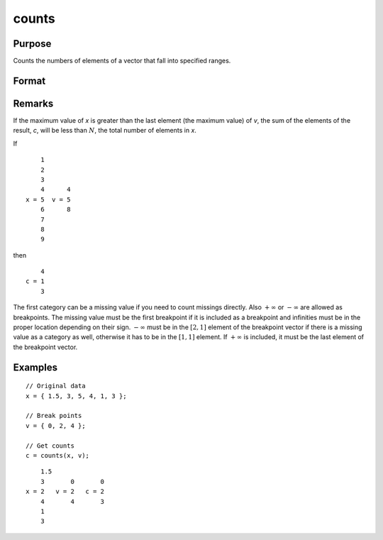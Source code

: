 
counts
==============================================

Purpose
----------------

Counts the numbers of elements of a vector that fall into specified ranges.

Format
----------------
.. function:: counts(x, v)

    :param x: the numbers to be counted
    :type x: Nx1 vector

    :param v: breakpoints specifying the ranges within which counts are to be made. The vector *v* MUST be sorted in ascending order.
    :type v: Px1 vector

    :returns: **c** (*Px1 vector*) - the counts of the elements of *x* that fall into the regions:

        .. math::

            x \leq v[1],\\
            v[1] < x \leq v[2],\\
            \vdots
            v[p-1] < x \leq v[p]

Remarks
-------

If the maximum value of *x* is greater than the last element (the maximum
value) of *v*, the sum of the elements of the result, *c*, will be less than
:math:`N`, the total number of elements in *x*.

If

::

       1
       2
       3
       4      4
   x = 5  v = 5
       6      8
       7
       8
       9

then

::

       4
   c = 1
       3

The first category can be a missing value if you need to count missings
directly. Also :math:`+\infty` or :math:`-\infty` are allowed as breakpoints. The missing value
must be the first breakpoint if it is included as a breakpoint and
infinities must be in the proper location depending on their sign. :math:`-\infty`
must be in the :math:`[2, 1]` element of the breakpoint vector if there is a
missing value as a category as well, otherwise it has to be in the :math:`[1, 1]`
element. If :math:`+\infty` is included, it must be the last element of the
breakpoint vector.

Examples
----------------

::

    // Original data
    x = { 1.5, 3, 5, 4, 1, 3 };

    // Break points
    v = { 0, 2, 4 };

    // Get counts
    c = counts(x, v);

::

        1.5
        3       0       0
    x = 2   v = 2   c = 2
        4       4       3
        1
        3
